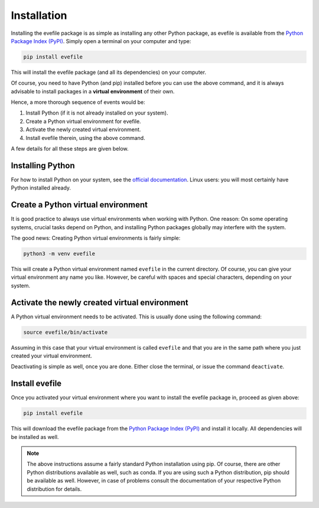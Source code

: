 Installation
============

Installing the evefile package is as simple as installing any other Python package, as evefile is available from the `Python Package Index (PyPI) <https://www.pypi.org/>`_. Simply open a terminal on your computer and type:

.. code-block:: bash

    pip install evefile

This will install the evefile package (and all its dependencies) on your computer.

Of course, you need to have Python (and pip) installed before you can use the above command, and it is always advisable to install packages in a **virtual environment** of their own.

Hence, a more thorough sequence of events would be:

#. Install Python (if it is not already installed on your system).

#. Create a Python virtual environment for evefile.

#. Activate the newly created virtual environment.

#. Install evefile therein, using the above command.

A few details for all these steps are given below.


Installing Python
-----------------

For how to install Python on your system, see the `official documentation <https://wiki.python.org/moin/BeginnersGuide/Download>`_. Linux users: you will most certainly have Python installed already.


Create a Python virtual environment
-----------------------------------

It is good practice to always use virtual environments when working with Python. One reason: On some operating systems, crucial tasks depend on Python, and installing Python packages globally may interfere with the system.

The good news: Creating Python virtual environments is fairly simple:

.. code-block:: bash

    python3 -m venv evefile

This will create a Python virtual environment named ``evefile`` in the current directory. Of course, you can give your virtual environment any name you like. However, be careful with spaces and special characters, depending on your system.


Activate the newly created virtual environment
----------------------------------------------

A Python virtual environment needs to be activated. This is usually done using the following command:

.. code-block:: bash

    source evefile/bin/activate

Assuming in this case that your virtual environment is called ``evefile`` and that you are in the same path where you just created your virtual environment.

Deactivating is simple as well, once you are done. Either close the terminal, or issue the command ``deactivate``.


Install evefile
---------------

Once you activated your virtual environment where you want to install the evefile package in, proceed as given above:

.. code-block:: bash

    pip install evefile

This will download the evefile package from the `Python Package Index (PyPI) <https://www.pypi.org/>`_ and install it locally. All dependencies will be installed as well.


.. note::

    The above instructions assume a fairly standard Python installation using pip. Of course, there are other Python distributions available as well, such as conda. If you are using such a Python distribution, pip should be available as well. However, in case of problems consult the documentation of your respective Python distribution for details.

